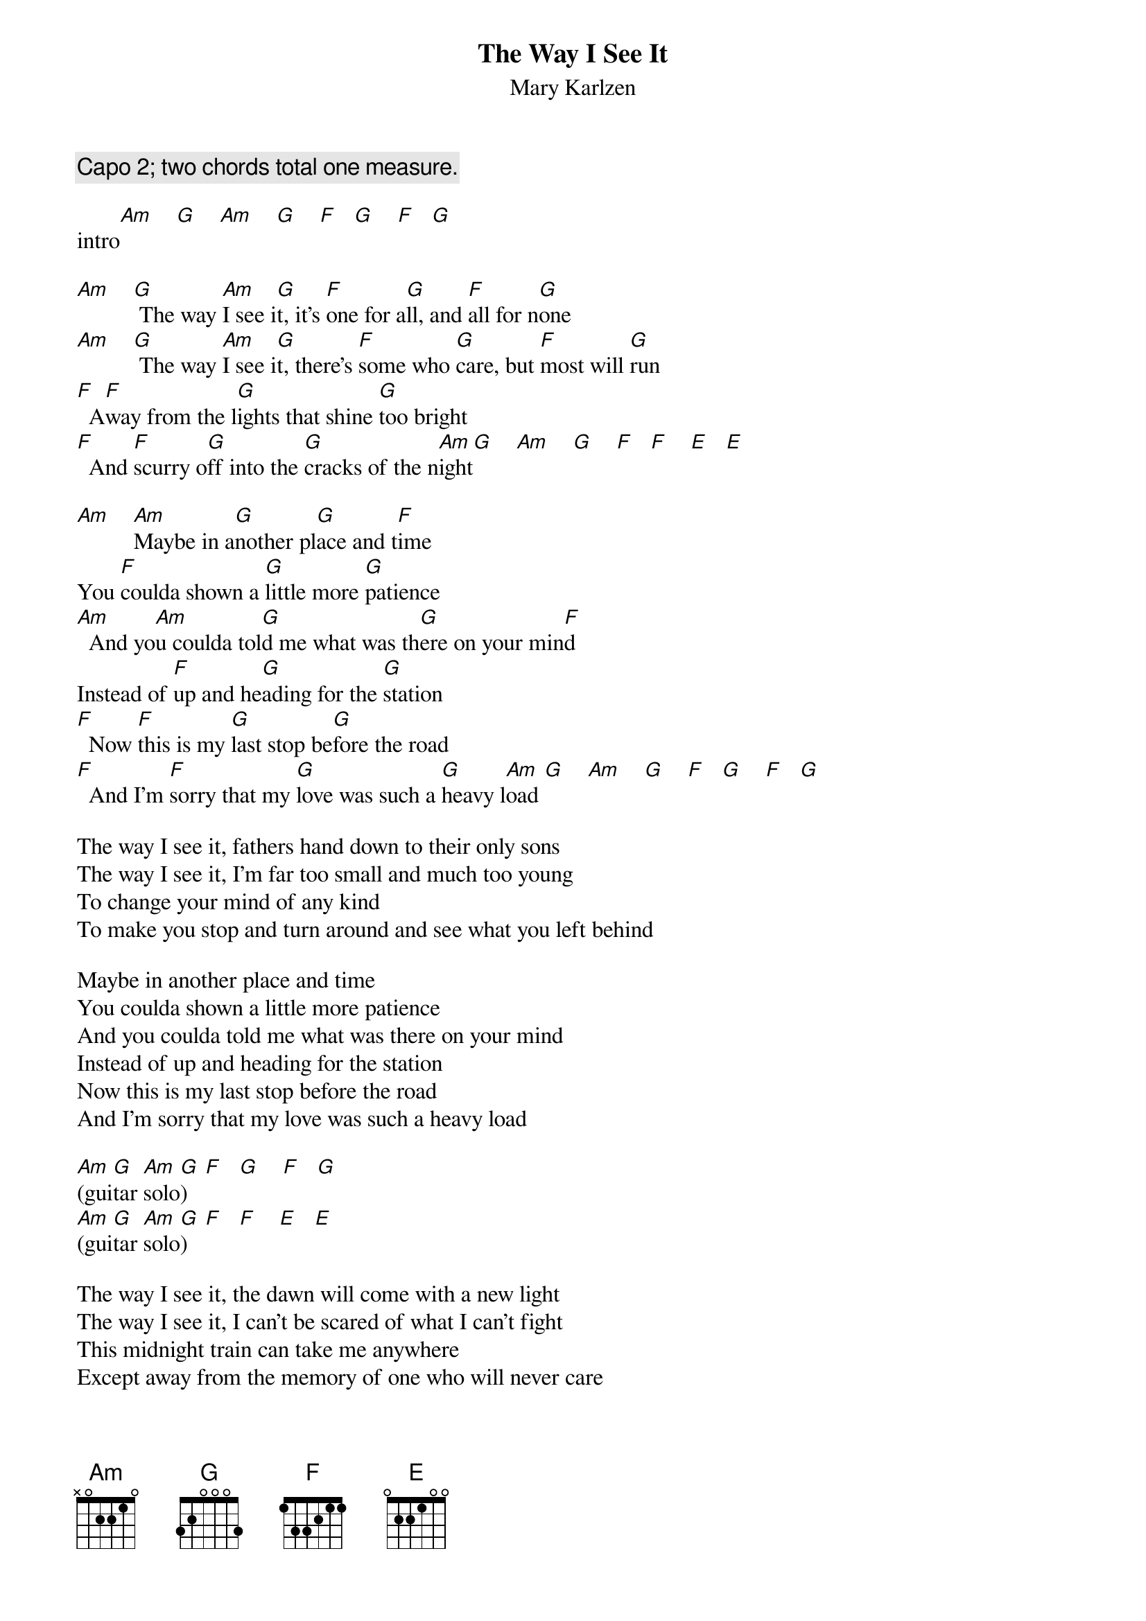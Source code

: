 # From: schn0170@maroon.tc.umn.edu (Adam Schneider)
{t:The Way I See It}
{st:Mary Karlzen}

{c:Capo 2; two chords total one measure.}

intro[Am]    [G]    [Am]    [G]    [F]   [G]    [F]   [G] 

[Am]    [G] The way [Am]I see i[G]t, it's [F]one for a[G]ll, and [F]all for n[G]one
[Am]    [G] The way [Am]I see i[G]t, there's [F]some who [G]care, but [F]most will [G]run
[F]  A[F]way from the l[G]ights that shine [G]too bright
[F]  And [F]scurry o[G]ff into the [G]cracks of the n[Am]ight[G]    [Am]    [G]    [F]   [F]    [E]   [E] 

[Am]    [Am]Maybe in a[G]nother pl[G]ace and t[F]ime
You [F]coulda shown a [G]little more [G]patience
[Am]  And yo[Am]u coulda tol[G]d me what was th[G]ere on your min[F]d
Instead of [F]up and he[G]ading for the [G]station
[F]  Now [F]this is my [G]last stop be[G]fore the road
[F]  And I'm [F]sorry that my [G]love was such a [G]heavy l[Am]oad [G]    [Am]    [G]    [F]   [G]    [F]   [G] 

The way I see it, fathers hand down to their only sons
The way I see it, I'm far too small and much too young
To change your mind of any kind
To make you stop and turn around and see what you left behind

Maybe in another place and time
You coulda shown a little more patience
And you coulda told me what was there on your mind
Instead of up and heading for the station
Now this is my last stop before the road
And I'm sorry that my love was such a heavy load

[Am](gui[G]tar [Am]solo[G])   [F]   [G]    [F]   [G] 
[Am](gui[G]tar [Am]solo[G])   [F]   [F]    [E]   [E] 

The way I see it, the dawn will come with a new light
The way I see it, I can't be scared of what I can't fight
This midnight train can take me anywhere
Except away from the memory of one who will never care

Maybe in another place and time
You coulda shown a little more patience
Well you coulda told me what was there on your mind
Instead of up and heading for the station
Now this is my last stop before the road
And I'm sorry that my love was such a heavy load

[Am](rep[G]eat [Am]and [G]fade[F] wi[G]th a[F]d l[G]ib vocals)
